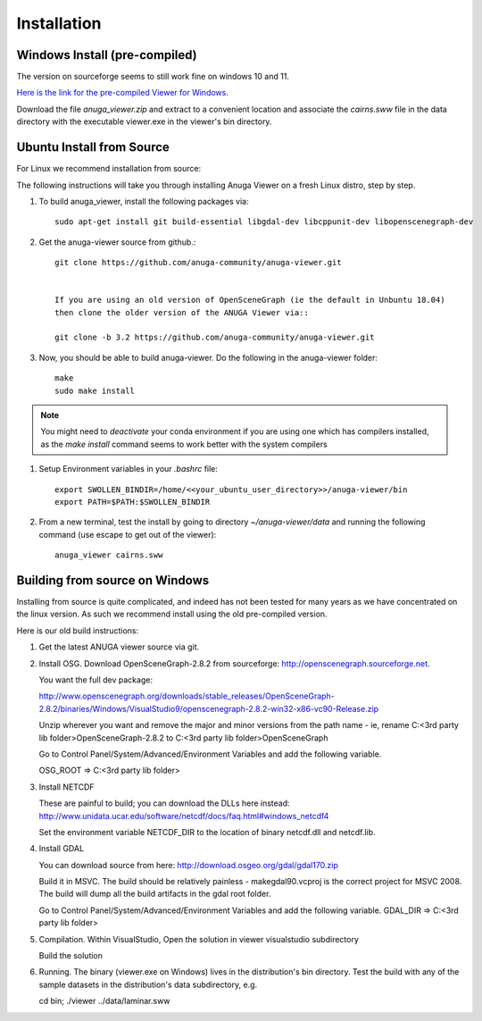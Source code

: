 
Installation
~~~~~~~~~~~~

Windows Install (pre-compiled)
===============================

The version on sourceforge seems to still work fine on windows 10 and 11. 

`Here is the link for the pre-compiled Viewer for Windows <https://sourceforge.net/projects/anuga/files/anuga_viewer_windows/>`_. 

Download the file `anuga_viewer.zip` and extract to a convenient location and associate the `cairns.sww` file 
in the data directory with the executable viewer.exe in the viewer's bin directory.


Ubuntu Install from Source
==========================

For Linux we recommend installation from source:

The following instructions will take you through installing Anuga Viewer on a fresh Linux distro, step by step.

#. To build anuga_viewer, install the following packages via::

    sudo apt-get install git build-essential libgdal-dev libcppunit-dev libopenscenegraph-dev
    
#. Get the anuga-viewer source from github.::
    
    git clone https://github.com/anuga-community/anuga-viewer.git
    
    
    If you are using an old version of OpenSceneGraph (ie the default in Unbuntu 18.04) 
    then clone the older version of the ANUGA Viewer via::

    git clone -b 3.2 https://github.com/anuga-community/anuga-viewer.git

#. Now, you should be able to build anuga-viewer. Do the following in the anuga-viewer folder::

        make
        sudo make install

.. note::
    
   You might need to `deactivate` your conda environment if you are using one which 
   has compilers installed, as the `make install` command seems to work better with the system compilers  

  
    
#. Setup Environment variables in your `.bashrc` file::
        
        export SWOLLEN_BINDIR=/home/<<your_ubuntu_user_directory>>/anuga-viewer/bin
        export PATH=$PATH:$SWOLLEN_BINDIR
        
#. From a new terminal, test the install by going to directory `~/anuga-viewer/data` and running the following command  (use escape to get out of the viewer)::

    anuga_viewer cairns.sww



Building from source on Windows
===============================

Installing from source is quite complicated, and indeed has not been tested for many years as we have concentrated on the linux version. As such we recommend install using the old pre-compiled version.

Here is our old build instructions:

#. Get the latest ANUGA viewer source via git.

#. Install OSG. Download OpenSceneGraph-2.8.2 from sourceforge: http://openscenegraph.sourceforge.net. 

   You want the full dev package:

   http://www.openscenegraph.org/downloads/stable_releases/OpenSceneGraph-2.8.2/binaries/Windows/VisualStudio9/openscenegraph-2.8.2-win32-x86-vc90-Release.zip

   Unzip wherever you want and remove the major and minor versions from the path name - ie, rename C:\<3rd party lib folder>\OpenSceneGraph-2.8.2 to C:\<3rd party lib folder>\OpenSceneGraph

   Go to Control Panel/System/Advanced/Environment Variables and add the following variable.  
   
   OSG_ROOT => C:\<3rd party lib folder>

#. Install NETCDF

   These are painful to build; you can download the DLLs here instead: http://www.unidata.ucar.edu/software/netcdf/docs/faq.html#windows_netcdf4

   Set the environment variable NETCDF_DIR to the location of binary netcdf.dll and netcdf.lib.


#. Install GDAL

   You can download source from here: http://download.osgeo.org/gdal/gdal170.zip

   Build it in MSVC. The build should be relatively painless - makegdal90.vcproj is the correct project for MSVC 2008. The build will dump all the build artifacts in the gdal root folder.

   Go to Control Panel/System/Advanced/Environment Variables and add the following variable. GDAL_DIR => C:\<3rd party lib folder>

#. Compilation. Within VisualStudio, Open the solution in viewer visualstudio subdirectory

   Build the solution


#. Running. The binary (viewer.exe on Windows) lives in the distribution's bin directory.  Test the build with any of the sample datasets in the  distribution's data subdirectory, e.g.

   cd bin; ./viewer ../data/laminar.sww


